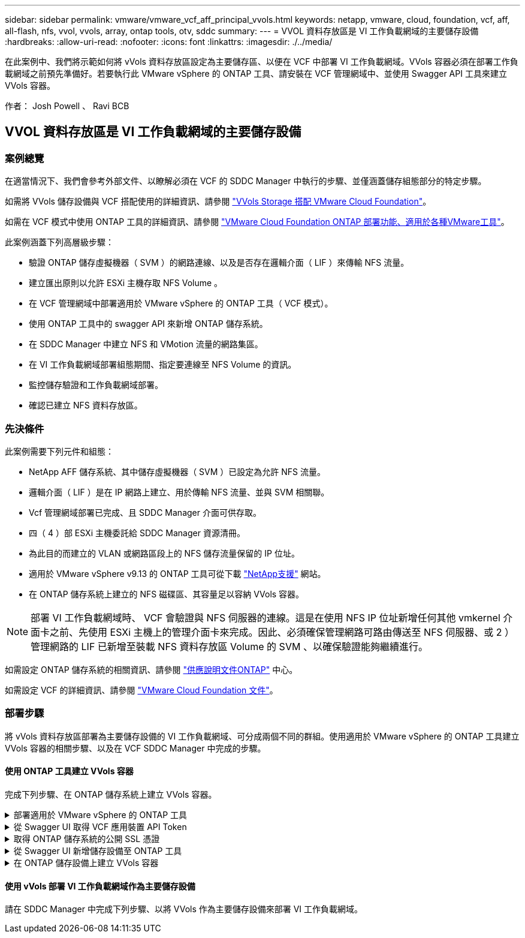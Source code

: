 ---
sidebar: sidebar 
permalink: vmware/vmware_vcf_aff_principal_vvols.html 
keywords: netapp, vmware, cloud, foundation, vcf, aff, all-flash, nfs, vvol, vvols, array, ontap tools, otv, sddc 
summary:  
---
= VVOL 資料存放區是 VI 工作負載網域的主要儲存設備
:hardbreaks:
:allow-uri-read: 
:nofooter: 
:icons: font
:linkattrs: 
:imagesdir: ./../media/


[role="lead"]
在此案例中、我們將示範如何將 vVols 資料存放區設定為主要儲存區、以便在 VCF 中部署 VI 工作負載網域。VVols 容器必須在部署工作負載網域之前預先準備好。若要執行此 VMware vSphere 的 ONTAP 工具、請安裝在 VCF 管理網域中、並使用 Swagger API 工具來建立 VVols 容器。

作者： Josh Powell 、 Ravi BCB



== VVOL 資料存放區是 VI 工作負載網域的主要儲存設備



=== 案例總覽

在適當情況下、我們會參考外部文件、以瞭解必須在 VCF 的 SDDC Manager 中執行的步驟、並僅涵蓋儲存組態部分的特定步驟。

如需將 VVols 儲存設備與 VCF 搭配使用的詳細資訊、請參閱 link:https://docs.vmware.com/en/VMware-Cloud-Foundation/5.1/vcf-admin/GUID-28A95C3D-1344-4579-A562-BEE5D07AAD2F.html["VVols Storage 搭配 VMware Cloud Foundation"]。

如需在 VCF 模式中使用 ONTAP 工具的詳細資訊、請參閱 link:https://docs.netapp.com/us-en/ontap-tools-vmware-vsphere/deploy/vmware_cloud_foundation_mode_deployment.html["VMware Cloud Foundation ONTAP 部署功能、適用於各種VMware工具"]。

此案例涵蓋下列高層級步驟：

* 驗證 ONTAP 儲存虛擬機器（ SVM ）的網路連線、以及是否存在邏輯介面（ LIF ）來傳輸 NFS 流量。
* 建立匯出原則以允許 ESXi 主機存取 NFS Volume 。
* 在 VCF 管理網域中部署適用於 VMware vSphere 的 ONTAP 工具（ VCF 模式）。
* 使用 ONTAP 工具中的 swagger API 來新增 ONTAP 儲存系統。
* 在 SDDC Manager 中建立 NFS 和 VMotion 流量的網路集區。
* 在 VI 工作負載網域部署組態期間、指定要連線至 NFS Volume 的資訊。
* 監控儲存驗證和工作負載網域部署。
* 確認已建立 NFS 資料存放區。




=== 先決條件

此案例需要下列元件和組態：

* NetApp AFF 儲存系統、其中儲存虛擬機器（ SVM ）已設定為允許 NFS 流量。
* 邏輯介面（ LIF ）是在 IP 網路上建立、用於傳輸 NFS 流量、並與 SVM 相關聯。
* Vcf 管理網域部署已完成、且 SDDC Manager 介面可供存取。
* 四（ 4 ）部 ESXi 主機委託給 SDDC Manager 資源清冊。
* 為此目的而建立的 VLAN 或網路區段上的 NFS 儲存流量保留的 IP 位址。
* 適用於 VMware vSphere v9.13 的 ONTAP 工具可從下載 link:https://mysupport.netapp.com/site/["NetApp支援"] 網站。
* 在 ONTAP 儲存系統上建立的 NFS 磁碟區、其容量足以容納 VVols 容器。



NOTE: 部署 VI 工作負載網域時、 VCF 會驗證與 NFS 伺服器的連線。這是在使用 NFS IP 位址新增任何其他 vmkernel 介面卡之前、先使用 ESXi 主機上的管理介面卡來完成。因此、必須確保管理網路可路由傳送至 NFS 伺服器、或 2 ）管理網路的 LIF 已新增至裝載 NFS 資料存放區 Volume 的 SVM 、以確保驗證能夠繼續進行。

如需設定 ONTAP 儲存系統的相關資訊、請參閱 link:https://docs.netapp.com/us-en/ontap["供應說明文件ONTAP"] 中心。

如需設定 VCF 的詳細資訊、請參閱 link:https://docs.vmware.com/en/VMware-Cloud-Foundation/index.html["VMware Cloud Foundation 文件"]。



=== 部署步驟

將 vVols 資料存放區部署為主要儲存設備的 VI 工作負載網域、可分成兩個不同的群組。使用適用於 VMware vSphere 的 ONTAP 工具建立 VVols 容器的相關步驟、以及在 VCF SDDC Manager 中完成的步驟。



==== 使用 ONTAP 工具建立 VVols 容器

完成下列步驟、在 ONTAP 儲存系統上建立 VVols 容器。

.部署適用於 VMware vSphere 的 ONTAP 工具
[%collapsible]
====
VMware vSphere （ OTV ）的 ONTAP 工具會部署為 VM 應用裝置、並提供整合式 vCenter UI 來管理 ONTAP 儲存設備。在此解決方案中、 OTV 部署在 VCF 模式、不會自動在 vCenter 登錄外掛程式、並提供 swagger API 介面來建立 vVols 容器。

請完成下列步驟、以部署適用於 VMware vSphere 的 ONTAP 工具：

. 從取得 ONTAP 工具 OVA 映像 link:https://mysupport.netapp.com/site/products/all/details/otv/downloads-tab["NetApp 支援網站"] 並下載至本機資料夾。
. 登入 VCF 管理網域的 vCenter 應用裝置。
. 在 vCenter 應用裝置介面上、以滑鼠右鍵按一下管理叢集、然後選取 * 部署 OVF 範本… *
+
image::vmware-vcf-aff-image21.png[部署 OVF 範本 ...]

+
｛ nbsp ｝

. 在 * 部署 OVF Template* 精靈中、按一下 * 本機檔案 * 選項按鈕、然後選取上一步中下載的 ONTAP 工具 OVA 檔案。
+
image::vmware-vcf-aff-image22.png[選取 OVA 檔案]

+
｛ nbsp ｝

. 如需精靈的步驟 2 至 5 、請選取虛擬機器的名稱和資料夾、選取運算資源、檢閱詳細資料、然後接受授權合約。
. 針對組態和磁碟檔案的儲存位置、選取 VCF Management Domain 叢集的 vSAN 資料存放區。
+
image::vmware-vcf-aff-image23.png[選取 OVA 檔案]

+
｛ nbsp ｝

. 在「選取網路」頁面上、選取用於管理流量的網路。
+
image::vmware-vcf-aff-image24.png[選取網路]

+
｛ nbsp ｝

. 在「自訂範本」頁面上、填寫所有必要資訊：
+
** 用於管理 OTV 存取的密碼。
** NTP 伺服器 IP 位址。
** OTV 維護帳戶密碼。
** OTV Derby DB 密碼。
** 核取方塊以 * 啟用 VMware Cloud Foundation （ VCF ） * 。
** vCenter 應用裝置的 FQDN 或 IP 位址、並提供 vCenter 的認證。
** 提供必要的網路內容欄位。
+
完成後、按一下 * 下一步 * 繼續。

+
image::vmware-vcf-aff-image25.png[自訂 OTV 範本 1.]

+
image::vmware-vcf-aff-image26.png[自訂 OTV 範本 2.]

+
｛ nbsp ｝



. 檢閱「準備完成」頁面上的所有資訊、然後按一下「完成」以開始部署 OTV 應用裝置。


====
.從 Swagger UI 取得 VCF 應用裝置 API Token
[%collapsible]
====
必須使用 Swagger-UI 完成多個步驟。第一個是取得 VCF 應用裝置 -API- 權杖。

. 瀏覽至以存取 Swagger 使用者介面 https://otv_ip:8143/api/rest/swagger-ui.html[] 在 Web 瀏覽器中。
. 向下捲動至 * 使用者驗證：使用者驗證的 API * 、然後選取 * 張貼 /2.0/VCF/ 使用者 / 登入 * 。
+
image::vmware-vcf-aff-image27.png[POST /2.0/VCF/ 使用者 / 登入]

. 在 * 參數內容類型 * 下、將內容類型切換為 * 應用程式 /json* 。
. 在 *vcfLoginRequest* 下，輸入 OTV 應用裝置的使用者名稱和密碼。
+
image::vmware-vcf-aff-image28.png[輸入 OTV 使用者名稱和密碼]

. 按一下 * 試用！ * 按鈕、然後在 * 回應標頭 * 下複製 * 「授權」： * 文字字串。
+
image::vmware-vcf-aff-image29.png[複製授權回應標頭]



====
.取得 ONTAP 儲存系統的公開 SSL 憑證
[%collapsible]
====
下一步是使用 Swagger UI 取得 ONTAP 儲存系統的公用 SSL 憑證。

. 在 Swagger UI 中、找出 * 安全性：與憑證相關的 API * 、然後選取 * 取得 /3.0/security/certificates/ ｛ host ｝ / 伺服器憑證 * 。
+
image::vmware-vcf-aff-image30.png[取得 /3.0/security/certificates/｛ host ｝ / 伺服器憑證]

. 在 *applier-API-token-token * 欄位中、貼上上上一步所取得的文字字串。
. 在 * 主機 * 欄位中、輸入您要從中取得公用 SSL 憑證的 ONTAP 儲存系統 IP 位址。
+
image::vmware-vcf-aff-image31.png[複製公共 SSL 憑證]



====
.從 Swagger UI 新增儲存設備至 ONTAP 工具
[%collapsible]
====
使用 VCF 應用裝置 API Token 和 ONTAP 公共 SSL 憑證、將 ONTAP 儲存系統新增至 OTV 。

. 在 Swagger UI 中、捲動至「儲存系統：與儲存系統相關的 API 」、然後選取「 Post /3.0/Storage/叢 集」。
. 在 appliance -API 權杖欄位中、填入在前一個步驟中取得的 VCF 權杖。請注意、權杖最終會過期、因此可能需要定期取得新的權杖。
. 在 * 控制器要求 * 文字方塊中、提供 ONTAP 儲存系統 IP 位址、使用者名稱、密碼、以及在前一步驟中取得的公用 SSL 憑證。
+
image::vmware-vcf-aff-image32.png[提供新增儲存系統的資訊]

. 按一下 * 試用！ * 按鈕、將儲存系統新增至 OTV 。


====
.在 ONTAP 儲存設備上建立 VVols 容器
[%collapsible]
====
下一步是在 ONTAP 儲存系統上建立 vVol 容器。請注意、此步驟需要已在 ONTAP 儲存系統上建立 NFS 磁碟區。請務必使用匯出原則、以便從將存取 NFS 的 ESXi 主機存取 NFS Volume 。請參閱上一個步驟、網址為：

. 在 Swagger UI 中、捲動至 Container ： API Related to Container 、然後選取 Post /2.0/admin/containers 。
+
image::vmware-vcf-aff-image33.png[/2.0/admin/containers]

. 在 *applier-API-token-token * 欄位中、填入在前一個步驟中取得的 VCF 標記。請注意、權杖最終會過期、因此可能需要定期取得新的權杖。
. 在「容器要求」方塊中、填寫下列必填欄位：
+
** 「控制器 Ip 」： < ONTAP 管理IP 位址 >
** 「 defaultScp 」： < 要與 VVOL 容器相關聯的儲存功能設定檔 >
** FlexVols - 「 AggateName 」： < NFS 磁碟區所在的 ONTAP Aggregate >
** FlexVols - 「 name 」： < NFS FlexVol 的名稱 >
** 「名稱」 < VOL 容器名稱 >
** 「 vserverName 」： ONTAP Storage SVM 託管 NFS FlexVol >




image::vmware-vcf-aff-image34.png[VVOL 容器申請表]

4 按一下 * 試用！ * 以執行指示並建立 VVOL 容器。

====


==== 使用 vVols 部署 VI 工作負載網域作為主要儲存設備

請在 SDDC Manager 中完成下列步驟、以將 VVols 作為主要儲存設備來部署 VI 工作負載網域。
